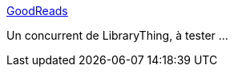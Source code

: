 :jbake-type: post
:jbake-status: published
:jbake-title: GoodReads
:jbake-tags: livre,catalog,database,reference,social,isbn,_mois_mai,_année_2008
:jbake-date: 2008-05-09
:jbake-depth: ../
:jbake-uri: shaarli/1210349716000.adoc
:jbake-source: https://nicolas-delsaux.hd.free.fr/Shaarli?searchterm=http%3A%2F%2Fwww.goodreads.com%2F&searchtags=livre+catalog+database+reference+social+isbn+_mois_mai+_ann%C3%A9e_2008
:jbake-style: shaarli

http://www.goodreads.com/[GoodReads]

Un concurrent de LibraryThing, à tester ...
